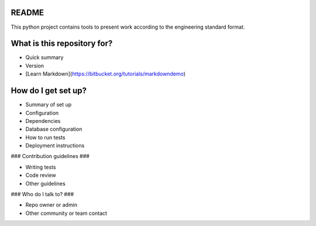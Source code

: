 README
======

This python project contains tools to present work according to the engineering standard format.

What is this repository for?
============================

* Quick summary
* Version
* [Learn Markdown](https://bitbucket.org/tutorials/markdowndemo)

How do I get set up?
====================

* Summary of set up
* Configuration
* Dependencies
* Database configuration
* How to run tests
* Deployment instructions

### Contribution guidelines ###

* Writing tests
* Code review
* Other guidelines

### Who do I talk to? ###

* Repo owner or admin
* Other community or team contact